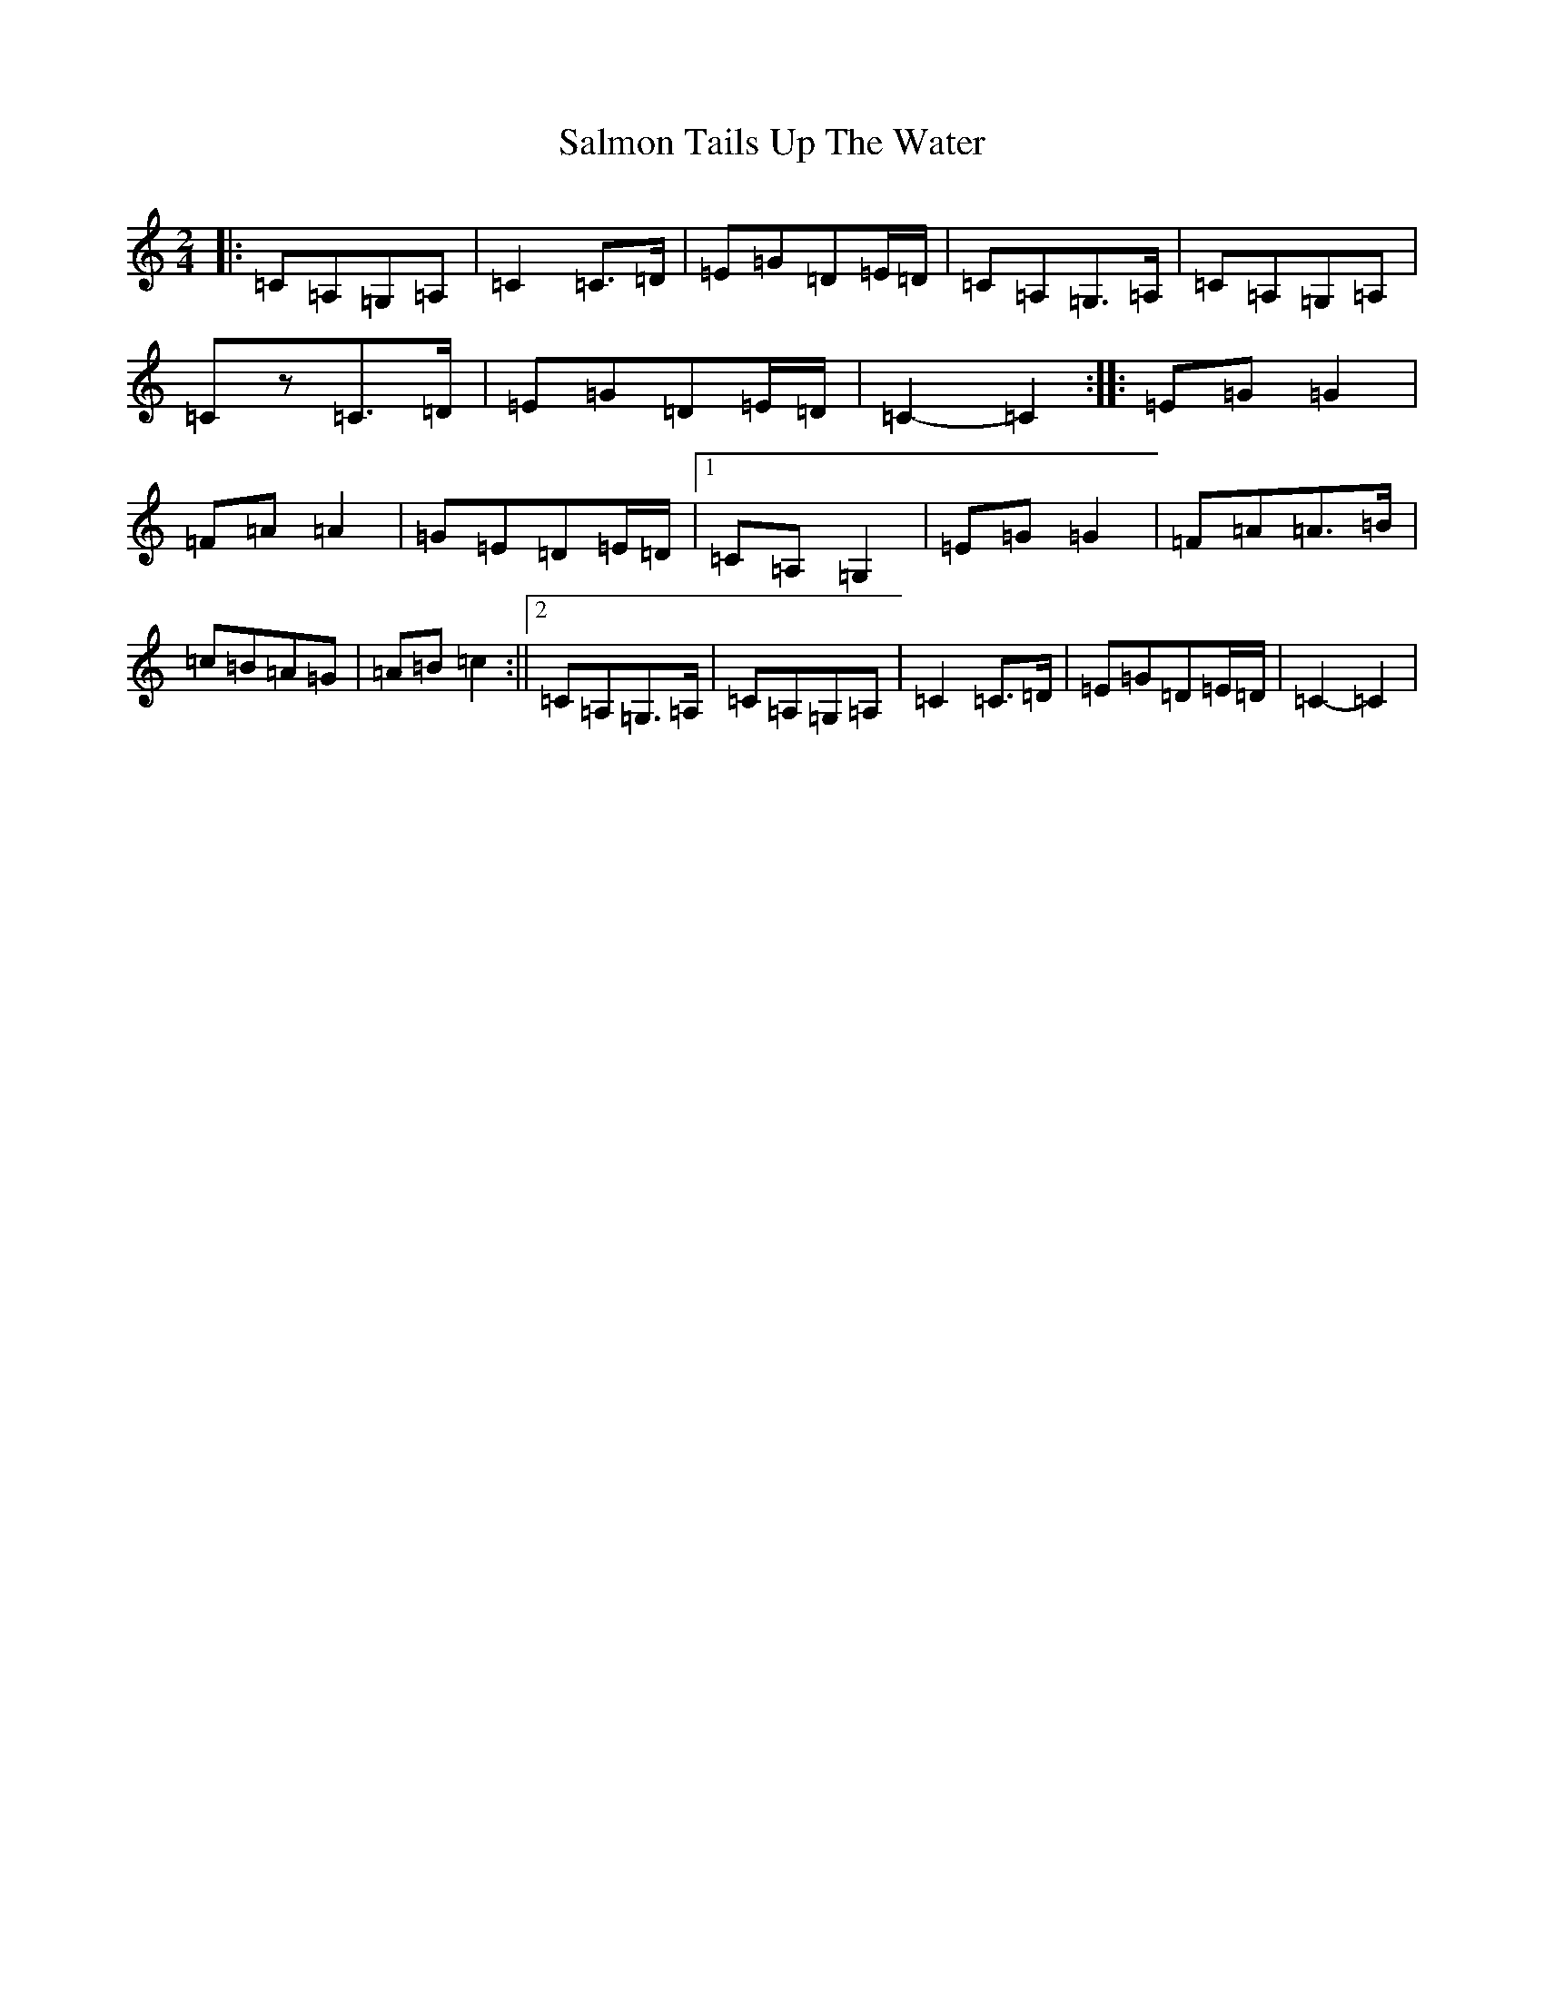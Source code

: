 X: 18804
T: Salmon Tails Up The Water
S: https://thesession.org/tunes/2903#setting16092
Z: G Major
R: polka
M: 2/4
L: 1/8
K: C Major
|:=C=A,=G,=A,|=C2=C>=D|=E=G=D=E/2=D/2|=C=A,=G,>=A,|=C=A,=G,=A,|=Cz=C>=D|=E=G=D=E/2=D/2|=C2-=C2:||:=E=G=G2|=F=A=A2|=G=E=D=E/2=D/2|1=C=A,=G,2|=E=G=G2|=F=A=A>=B|=c=B=A=G|=A=B=c2:||2=C=A,=G,>=A,|=C=A,=G,=A,|=C2=C>=D|=E=G=D=E/2=D/2|=C2-=C2|